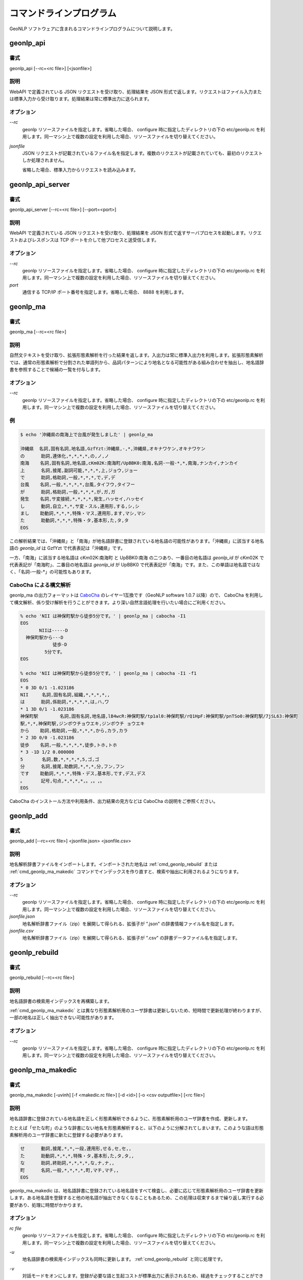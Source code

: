 .. _software_command:

====================================================
コマンドラインプログラム
====================================================

GeoNLP ソフトウェアに含まれるコマンドラインプログラムについて説明します。

.. _cmd_geonlp_api:

geonlp_api
====================================================

書式
----------------------------------------

geonlp_api [--rc=<rc file>] [<jsonfile>]

説明
----------------------------------------------------

WebAPI で定義されている JSON リクエストを受け取り、処理結果を JSON 形式で返します。リクエストはファイル入力または標準入力から受け取ります。処理結果は常に標準出力に送られます。

オプション
----------------------------------------------------

*--rc*
  geonlp リソースファイルを指定します。省略した場合、 configure 時に指定したディレクトリの下の etc/geonlp.rc を利用します。同一マシン上で複数の設定を利用した場合、リソースファイルを切り替えてください。

*jsonfile*
  JSON リクエストが記載されているファイル名を指定します。複数のリクエストが記載されていても、最初のリクエストしか処理されません。

  省略した場合、標準入力からリクエストを読み込みます。

.. _cmd_geonlp_api_server:

geonlp_api_server
====================================================

書式
----------------------------------------

geonlp_api_server [--rc=<rc file>] [--port=<port>]

説明
----------------------------------------------------

WebAPI で定義されている JSON リクエストを受け取り、処理結果を JSON 形式で返すサーバプロセスを起動します。リクエストおよびレスポンスは TCP ポートを介して他プロセスと送受信します。

オプション
----------------------------------------------------

*--rc*
  geonlp リソースファイルを指定します。省略した場合、 configure 時に指定したディレクトリの下の etc/geonlp.rc を利用します。同一マシン上で複数の設定を利用した場合、リソースファイルを切り替えてください。

*port*
  通信する TCP/IP ポート番号を指定します。省略した場合、 8888 を利用します。


.. _cmd_geonlp_ma:

geonlp_ma
====================================================

書式
----------------------------------------

geonlp_ma [--rc=<rc file>]

説明
----------------------------------------------------

自然文テキストを受け取り、拡張形態素解析を行った結果を返します。入出力は常に標準入出力を利用します。拡張形態素解析では、通常の形態素解析で分割された単語列から、品詞パターンにより地名となる可能性がある組み合わせを抽出し、地名語辞書を参照することで候補の一覧を付与します。

オプション
----------------------------------------------------

*--rc*
  geonlp リソースファイルを指定します。省略した場合、 configure 時に指定したディレクトリの下の etc/geonlp.rc を利用します。同一マシン上で複数の設定を利用した場合、リソースファイルを切り替えてください。

例
----------------------------------------------------

.. sourcecode:: bash

  $ echo '沖縄県の南海上で台風が発生しました' | geonlp_ma

  沖縄県  名詞,固有名詞,地名語,GzfYzt:沖縄県,-,*,沖縄県,オキナワケン,オキナワケン
  の      助詞,連体化,*,*,*,*,の,ノ,ノ
  南海    名詞,固有名詞,地名語,cKm02K:南海町/UpBBK0:南海,名詞-一般-*,*,南海,ナンカイ,ナンカイ
  上      名詞,接尾,副詞可能,*,*,*,上,ジョウ,ジョー
  で      助詞,格助詞,一般,*,*,*,で,デ,デ
  台風    名詞,一般,*,*,*,*,台風,タイフウ,タイフー
  が      助詞,格助詞,一般,*,*,*,が,ガ,ガ
  発生    名詞,サ変接続,*,*,*,*,発生,ハッセイ,ハッセイ
  し      動詞,自立,*,*,サ変・スル,連用形,する,シ,シ
  まし    助動詞,*,*,*,特殊・マス,連用形,ます,マシ,マシ
  た      助動詞,*,*,*,特殊・タ,基本形,た,タ,タ
  EOS

この解析結果では、「沖縄県」と「南海」が地名語辞書に登録されている地名語の可能性があります。「沖縄県」に該当する地名語の *geonlp_id* は GzfYzt で代表表記は「沖縄県」です。

一方、「南海」に該当する地名語は cKm02K:南海町 と UpBBK0:南海 の二つあり、一番目の地名語は *geonlp_id* が cKm02K で代表表記が「南海町」、二番目の地名語は *geonlp_id* が UpBBK0 で代表表記が「南海」です。また、この単語は地名語ではなく、「名詞-一般-\*」の可能性もあります。

CaboCha による構文解析
----------------------------------------------------

geonlp_ma の出力フォーマットは `CaboCha <https://code.google.com/p/cabocha/>`_ のレイヤー1互換です（GeoNLP software 1.0.7 以降）ので、 CaboCha を利用して構文解析、係り受け解析を行うことができます。より深い自然言語処理を行いたい場合にご利用ください。

.. sourcecode:: bash
  
  % echo 'NII は神保町駅から徒歩5分です。' | geonlp_ma | cabocha -I1
  EOS
         NIIは-----D
    神保町駅から---D
              徒歩-D
           5分です。
  EOS
  
  % echo 'NII は神保町駅から徒歩5分です。' | geonlp_ma | cabocha -I1 -f1
  EOS
  * 0 3D 0/1 -1.023186
  NII     名詞,固有名詞,組織,*,*,*,*,,
  は      助詞,係助詞,*,*,*,*,は,ハ,ワ
  * 1 3D 0/1 -1.023186
  神保町駅        名詞,固有名詞,地名語,lB4wcR:神保町駅/tp1al0:神保町駅/rQ1HpF:神保町駅/pnTSo0:神保町駅/7jSL63:神保町
  駅,*,*,神保町駅,ジンボウチョウエキ,ジンボウチ ョウエキ
  から    助詞,格助詞,一般,*,*,*,から,カラ,カラ
  * 2 3D 0/0 -1.023186
  徒歩    名詞,一般,*,*,*,*,徒歩,トホ,トホ
  * 3 -1D 1/2 0.000000
  5       名詞,数,*,*,*,*,5,ゴ,ゴ
  分      名詞,接尾,助数詞,*,*,*,分,フン,フン
  です    助動詞,*,*,*,特殊・デス,基本形,です,デス,デス
  。      記号,句点,*,*,*,*,。,。,。
  EOS


CaboCha のインストール方法や利用条件、出力結果の見方などは CaboCha の説明をご参照ください。

.. _cmd_geonlp_add:

geonlp_add
====================================================

書式
----------------------------------------

geonlp_add [--rc=<rc file>] <jsonfile.json> <jsonfile.csv>

説明
----------------------------------------------------

地名解析辞書ファイルをインポートします。インポートされた地名は :ref:`cmd_geonlp_rebuild` または :ref:`cmd_geonlp_ma_makedic` コマンドでインデックスを作り直すと、検索や抽出に利用されるようになります。

オプション
----------------------------------------------------

*--rc*
  geonlp リソースファイルを指定します。省略した場合、 configure 時に指定したディレクトリの下の etc/geonlp.rc を利用します。同一マシン上で複数の設定を利用した場合、リソースファイルを切り替えてください。

*jsonfile.json*
  地名解析辞書ファイル（zip）を展開して得られる、拡張子が ".json" の辞書情報ファイル名を指定します。

*jsonfile.csv*
  地名解析辞書ファイル（zip）を展開して得られる、拡張子が ".csv" の辞書データファイル名を指定します。


.. _cmd_geonlp_rebuild:

geonlp_rebuild
====================================================

書式
----------------------------------------

geonlp_rebuild [--rc=<rc file>]

説明
----------------------------------------------------

地名語辞書の検索用インデックスを再構築します。

:ref:`cmd_geonlp_ma_makedic` とは異なり形態素解析用のユーザ辞書は更新しないため、短時間で更新処理が終わりますが、一部の地名は正しく抽出できない可能性があります。

オプション
----------------------------------------------------

*--rc*
  geonlp リソースファイルを指定します。省略した場合、 configure 時に指定したディレクトリの下の etc/geonlp.rc を利用します。同一マシン上で複数の設定を利用した場合、リソースファイルを切り替えてください。


.. _cmd_geonlp_ma_makedic:

geonlp_ma_makedic
====================================================

書式
----------------------------------------

geonlp_ma_makedic [-uvinh] [-f <makedic.rc file>] [-d <id>] [-o <csv outputfile>] [<rc file>]

説明
----------------------------------------------------

地名語辞書に登録されている地名語を正しく形態素解析できるように、形態素解析用のユーザ辞書を作成、更新します。

たとえば「せたな町」のような辞書にない地名を形態素解析すると、以下のように分解されてしまいます。このような語は形態素解析用のユーザ辞書に新たに登録する必要があります。

.. sourcecode:: text

  せ      動詞,接尾,*,*,一段,連用形,せる,セ,セ,,
  た      助動詞,*,*,*,特殊・タ,基本形,た,タ,タ,,
  な      助詞,終助詞,*,*,*,*,な,ナ,ナ,,
  町      名詞,一般,*,*,*,*,町,マチ,マチ,,
  EOS

geonlp_ma_makedic は、地名語辞書に登録されている地名語をすべて検査し、必要に応じて形態素解析用のユーザ辞書を更新します。ある地名語を登録すると他の地名語が抽出できなくなることもあるため、この処理は収束するまで繰り返し実行する必要があり、処理に時間がかかります。

オプション
----------------------------------------------------

*rc file*
  geonlp リソースファイルを指定します。省略した場合、 configure 時に指定したディレクトリの下の etc/geonlp.rc を利用します。同一マシン上で複数の設定を利用した場合、リソースファイルを切り替えてください。

*-u*
  地名語辞書の検索用インデックスも同時に更新します。 :ref:`cmd_geonlp_rebuild` と同じ処理です。

*-v*
  対話モードをオンにします。登録が必要な語と生起コストが標準出力に表示されるため、経過をチェックすることができます。デバッグ目的以外では利用する必要はありません。

*-i*, *-n*, *-d=<id>*
  形態素解析用ユーザ辞書に地名語を登録する際に、地名語に与える品詞IDを決定します。省略するとインストールされている辞書をチェックして最適な値を決定しますので、通常は指定する必要はありません。

  *-i* を指定した場合には IPADIC 互換の 1293 を、 *-n* を指定した場合には naist-jdic 互換の 1365 が与えられます。 *-d* を指定した場合には任意の ID を与えることができます。

*-f*
  このコマンドの設定ファイルである geonlp_ma_makedic.rc を指定します。省略した場合には configure 時に指定したディレクトリの下の etc/geonlp_ma_makedic.rc を利用します。デバッグ目的以外では指定する必要はありません。

*-o*
  登録する地名語と生起コストを記載した CSV ファイルを出力します。 mecab-dict-index で読み込める形式になっています。

